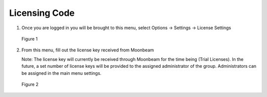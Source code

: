 --------------
Licensing Code
--------------


1)	Once you are logged in you will be brought to this menu, select Options -> Settings -> License Settings
 

.. Figure:: _images/Picture8.png
   :height: 400
   :width: 600


   Figure 1


2)	From this menu, fill out the license key received from Moonbeam

	
	Note: The license key will currently be received through Moonbeam for the time being (Trial Licenses). In the future, a set number of license keys will be provided to the assigned administrator
	of the group. Administrators can be assigned in the main menu settings. 
  

.. Figure:: _images/Picture9.png
   :height: 400
   :width: 600


   Figure 2
